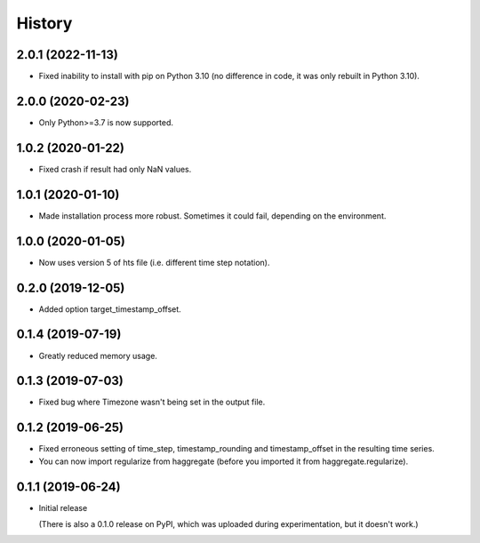 =======
History
=======

2.0.1 (2022-11-13)
==================

- Fixed inability to install with pip on Python 3.10 (no difference in
  code, it was only rebuilt in Python 3.10).

2.0.0 (2020-02-23)
==================

- Only Python>=3.7 is now supported.

1.0.2 (2020-01-22)
==================

- Fixed crash if result had only NaN values.

1.0.1 (2020-01-10)
==================

- Made installation process more robust. Sometimes it could fail,
  depending on the environment.

1.0.0 (2020-01-05)
==================

- Now uses version 5 of hts file (i.e. different time step notation).

0.2.0 (2019-12-05)
==================

- Added option target_timestamp_offset.

0.1.4 (2019-07-19)
==================

- Greatly reduced memory usage.

0.1.3 (2019-07-03)
==================

- Fixed bug where Timezone wasn't being set in the output file.

0.1.2 (2019-06-25)
==================

- Fixed erroneous setting of time_step, timestamp_rounding and
  timestamp_offset in the resulting time series.
- You can now import regularize from haggregate (before you imported it
  from haggregate.regularize).

0.1.1 (2019-06-24)
==================

- Initial release

  (There is also a 0.1.0 release on PyPI, which was uploaded during
  experimentation, but it doesn't work.)
